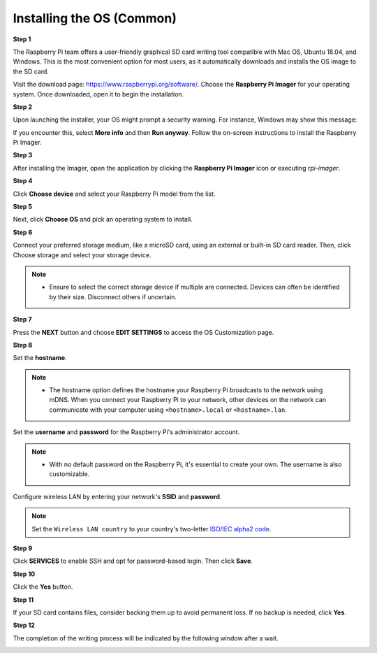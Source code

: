 .. _install_os:

Installing the OS (Common)
========================================

**Step 1**

The Raspberry Pi team offers a user-friendly graphical SD card writing tool compatible with Mac OS, Ubuntu 18.04, and Windows. This is the most convenient option for most users, as it automatically downloads and installs the OS image to the SD card.

Visit the download page: https://www.raspberrypi.org/software/. Choose the **Raspberry Pi Imager** for your operating system. Once downloaded, open it to begin the installation.

.. image:: img/image2.png
    :align: center

.. raw:: html

    <br/>

**Step 2**

Upon launching the installer, your OS might prompt a security warning. For instance, Windows may show this message:

If you encounter this, select **More info** and then **Run anyway**. Follow the on-screen instructions to install the Raspberry Pi Imager.

.. image:: img/image3.png
    :align: center

.. raw:: html

    <br/>

**Step 3**

After installing the Imager, open the application by clicking the **Raspberry Pi Imager** icon or executing `rpi-imager`.

.. image:: img/image4.png
    :align: center

.. raw:: html

    <br/>

**Step 4**

Click **Choose device** and select your Raspberry Pi model from the list.

.. image:: img/image5.png
    :align: center

.. raw:: html

    <br/>

**Step 5**

Next, click **Choose OS** and pick an operating system to install. 

.. image:: img/image6.png
    :align: center

.. raw:: html

    <br/>

**Step 6**

Connect your preferred storage medium, like a microSD card, using an external or built-in SD card reader. Then, click Choose storage and select your storage device.

.. note:: 

    * Ensure to select the correct storage device if multiple are connected. Devices can often be identified by their size. Disconnect others if uncertain.

.. image:: img/image7.png
    :align: center

.. raw:: html

    <br/>

**Step 7**

Press the **NEXT** button and choose **EDIT SETTINGS** to access the OS Customization page.

.. image:: img/image8.png
    :align: center

.. raw:: html

    <br/>

**Step 8**

Set the **hostname**.

.. note::
        * The hostname option defines the hostname your Raspberry Pi broadcasts to the network using mDNS. When you connect your Raspberry Pi to your network, other devices on the network can communicate with your computer using ``<hostname>.local`` or ``<hostname>.lan``.

.. image:: img/image9.png
    :align: center

.. raw:: html

    <br/>

Set the **username** and **password** for the Raspberry Pi's administrator account.

.. note::
        * With no default password on the Raspberry Pi, it's essential to create your own. The username is also customizable.

.. image:: img/image10.png
    :align: center

.. raw:: html

    <br/>

Configure wireless LAN by entering your network's **SSID** and **password**.

.. note::

    Set the ``Wireless LAN country`` to your country's two-letter `ISO/IEC alpha2 code <https://en.wikipedia.org/wiki/ISO_3166-1_alpha-2#Officially_assigned_code_elements>`_.

.. image:: img/image11.png
    :align: center

.. raw:: html

    <br/>

**Step 9**

Click **SERVICES** to enable SSH and opt for password-based login. Then click **Save**.

.. image:: img/image12.png
    :align: center

.. raw:: html

    <br/>

**Step 10**

Click the **Yes** button.

.. image:: img/image13.png
    :align: center

.. raw:: html

    <br/>

**Step 11**

If your SD card contains files, consider backing them up to avoid permanent loss. If no backup is needed, click **Yes**.

.. image:: img/image14.png
    :align: center

.. raw:: html

    <br/>

**Step 12**

The completion of the writing process will be indicated by the following window after a wait.

.. image:: img/image15.png
    :align: center

.. raw:: html

    <br/>

